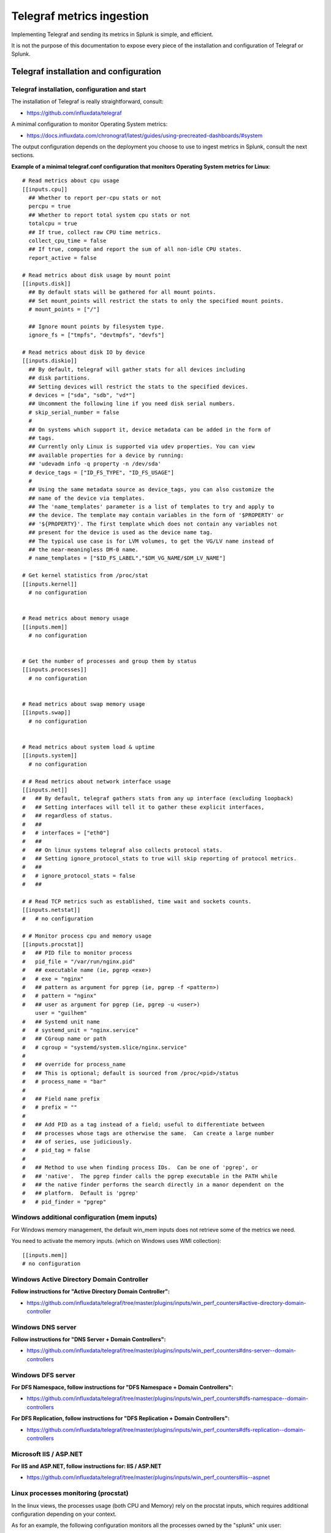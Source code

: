 Telegraf metrics ingestion
##########################

Implementing Telegraf and sending its metrics in Splunk is simple, and efficient.

It is not the purpose of this documentation to expose every piece of the installation and configuration of Telegraf or Splunk.

Telegraf installation and configuration
=======================================

Telegraf installation, configuration and start
----------------------------------------------

The installation of Telegraf is really straightforward, consult:

- https://github.com/influxdata/telegraf

A minimal configuration to monitor Operating System metrics:

- https://docs.influxdata.com/chronograf/latest/guides/using-precreated-dashboards/#system

The output configuration depends on the deployment you choose to use to ingest metrics in Splunk, consult the next sections.

**Example of a minimal telegraf.conf configuration that monitors Operating System metrics for Linux**::

    # Read metrics about cpu usage
    [[inputs.cpu]]
      ## Whether to report per-cpu stats or not
      percpu = true
      ## Whether to report total system cpu stats or not
      totalcpu = true
      ## If true, collect raw CPU time metrics.
      collect_cpu_time = false
      ## If true, compute and report the sum of all non-idle CPU states.
      report_active = false

    # Read metrics about disk usage by mount point
    [[inputs.disk]]
      ## By default stats will be gathered for all mount points.
      ## Set mount_points will restrict the stats to only the specified mount points.
      # mount_points = ["/"]

      ## Ignore mount points by filesystem type.
      ignore_fs = ["tmpfs", "devtmpfs", "devfs"]

    # Read metrics about disk IO by device
    [[inputs.diskio]]
      ## By default, telegraf will gather stats for all devices including
      ## disk partitions.
      ## Setting devices will restrict the stats to the specified devices.
      # devices = ["sda", "sdb", "vd*"]
      ## Uncomment the following line if you need disk serial numbers.
      # skip_serial_number = false
      #
      ## On systems which support it, device metadata can be added in the form of
      ## tags.
      ## Currently only Linux is supported via udev properties. You can view
      ## available properties for a device by running:
      ## 'udevadm info -q property -n /dev/sda'
      # device_tags = ["ID_FS_TYPE", "ID_FS_USAGE"]
      #
      ## Using the same metadata source as device_tags, you can also customize the
      ## name of the device via templates.
      ## The 'name_templates' parameter is a list of templates to try and apply to
      ## the device. The template may contain variables in the form of '$PROPERTY' or
      ## '${PROPERTY}'. The first template which does not contain any variables not
      ## present for the device is used as the device name tag.
      ## The typical use case is for LVM volumes, to get the VG/LV name instead of
      ## the near-meaningless DM-0 name.
      # name_templates = ["$ID_FS_LABEL","$DM_VG_NAME/$DM_LV_NAME"]

    # Get kernel statistics from /proc/stat
    [[inputs.kernel]]
      # no configuration


    # Read metrics about memory usage
    [[inputs.mem]]
      # no configuration


    # Get the number of processes and group them by status
    [[inputs.processes]]
      # no configuration


    # Read metrics about swap memory usage
    [[inputs.swap]]
      # no configuration


    # Read metrics about system load & uptime
    [[inputs.system]]
      # no configuration

    # # Read metrics about network interface usage
    [[inputs.net]]
    #   ## By default, telegraf gathers stats from any up interface (excluding loopback)
    #   ## Setting interfaces will tell it to gather these explicit interfaces,
    #   ## regardless of status.
    #   ##
    #   # interfaces = ["eth0"]
    #   ##
    #   ## On linux systems telegraf also collects protocol stats.
    #   ## Setting ignore_protocol_stats to true will skip reporting of protocol metrics.
    #   ##
    #   # ignore_protocol_stats = false
    #   ##

    # # Read TCP metrics such as established, time wait and sockets counts.
    [[inputs.netstat]]
    #   # no configuration

    # # Monitor process cpu and memory usage
    [[inputs.procstat]]
    #   ## PID file to monitor process
    #   pid_file = "/var/run/nginx.pid"
    #   ## executable name (ie, pgrep <exe>)
    #   # exe = "nginx"
    #   ## pattern as argument for pgrep (ie, pgrep -f <pattern>)
    #   # pattern = "nginx"
    #   ## user as argument for pgrep (ie, pgrep -u <user>)
        user = "guilhem"
    #   ## Systemd unit name
    #   # systemd_unit = "nginx.service"
    #   ## CGroup name or path
    #   # cgroup = "systemd/system.slice/nginx.service"
    #
    #   ## override for process_name
    #   ## This is optional; default is sourced from /proc/<pid>/status
    #   # process_name = "bar"
    #
    #   ## Field name prefix
    #   # prefix = ""
    #
    #   ## Add PID as a tag instead of a field; useful to differentiate between
    #   ## processes whose tags are otherwise the same.  Can create a large number
    #   ## of series, use judiciously.
    #   # pid_tag = false
    #
    #   ## Method to use when finding process IDs.  Can be one of 'pgrep', or
    #   ## 'native'.  The pgrep finder calls the pgrep executable in the PATH while
    #   ## the native finder performs the search directly in a manor dependent on the
    #   ## platform.  Default is 'pgrep'
    #   # pid_finder = "pgrep"



Windows additional configuration (mem inputs)
---------------------------------------------

For Windows memory management, the default win_mem inputs does not retrieve some of the metrics we need.

You need to activate the memory inputs. (which on Windows uses WMI collection)::

    [[inputs.mem]]
    # no configuration

Windows Active Directory Domain Controller
------------------------------------------

**Follow instructions for "Active Directory Domain Controller":**

- https://github.com/influxdata/telegraf/tree/master/plugins/inputs/win_perf_counters#active-directory-domain-controller

Windows DNS server
------------------

**Follow instructions for "DNS Server + Domain Controllers":**

- https://github.com/influxdata/telegraf/tree/master/plugins/inputs/win_perf_counters#dns-server--domain-controllers

Windows DFS server
------------------

**For DFS Namespace, follow instructions for "DFS Namespace + Domain Controllers":**

- https://github.com/influxdata/telegraf/tree/master/plugins/inputs/win_perf_counters#dfs-namespace--domain-controllers

**For DFS Replication, follow instructions for "DFS Replication + Domain Controllers":**

- https://github.com/influxdata/telegraf/tree/master/plugins/inputs/win_perf_counters#dfs-replication--domain-controllers

Microsoft IIS / ASP.NET
-----------------------

**For IIS and ASP.NET, follow instructions for: IIS / ASP.NET**

- https://github.com/influxdata/telegraf/tree/master/plugins/inputs/win_perf_counters#iis--aspnet

Linux processes monitoring (procstat)
-------------------------------------

In the linux views, the processes usage (both CPU and Memory) rely on the procstat inputs, which requires additional configuration depending on your context.

As for an example, the following configuration monitors all the processes owned by the "splunk" unix user::

    [[inputs.procstat]]
    #   ## PID file to monitor process
    #   pid_file = "/var/run/nginx.pid"
    #   ## executable name (ie, pgrep <exe>)
    #   # exe = "nginx"
    #   ## pattern as argument for pgrep (ie, pgrep -f <pattern>)
    #   # pattern = "nginx"
    #   ## user as argument for pgrep (ie, pgrep -u <user>)
        user = "splunk"

HTTP Events Collector (HEC)
===========================

**Splunk deployment with HEC (available with Telegraf starting version 1.8)**


*Telegraf agents --> HTTP over SSL --> Splunk HEC inputs*

With Telegraf starting version 1.8, you can send metrics directly from Telegraf to HTTP Events Collector using the
excellent serializer leveraging the http Telegraf output.

This is extremely simple, scalable and reliable.

*Example of an HEC input definition:*

**Splunk inputs.conf**::

    [http://Telegraf]
    disabled = 0
    index = telegraf
    indexes = telegraf
    token = c386d4c8-8b50-4178-be76-508dca2f19e2


**Telegraf configuration:**

The Telegraf configuration is really simple and relies on defining your ouput:

*Example*::

    [[outputs.http]]
       ## URL is the address to send metrics to
       url = "https://mysplunk.domain.com:8088/services/collector"
        ## Timeout for HTTP message
       # timeout = "5s"
        ## Optional TLS Config
       # tls_ca = "/etc/telegraf/ca.pem"
       # tls_cert = "/etc/telegraf/cert.pem"
       # tls_key = "/etc/telegraf/key.pem"
       ## Use TLS but skip chain & host verification
       insecure_skip_verify = true
        ## Data format to output.
       ## Each data format has it's own unique set of configuration options, read
       ## more about them here:
       ## https://github.com/influxdata/telegraf/blob/master/docs/DATA_FORMATS_OUTPUT.md
       data_format = "splunkmetric"
        ## Provides time, index, source overrides for the HEC
       splunkmetric_hec_routing = true
        ## Additional HTTP headers
        [outputs.http.headers]
       # Should be set manually to "application/json" for json data_format
          Content-Type = "application/json"
          Authorization = "Splunk c386d4c8-8b50-4178-be76-508dca2f19e2"
          X-Splunk-Request-Channel = "c386d4c8-8b50-4178-be76-508dca2f19e2"


Push this configuration to your Telegraf agents, et voila.

**Check data availability in Splunk**::

    | mcatalog values(_dims) as dimensions values(metric_name) as metric_name where index=telegraf metric_name=*


TCP / TCP-SSL Inputs
====================

**Splunk deployment with TCP inputs.**

**This deployment requires additional indexing time parsing configuration:**

- https://github.com/guilhemmarchand/TA-influxdata-telegraf

The deployment is very simple and can be described as:

*Telegraf agents --> TCP or TCP over SSL --> Splunk TCP inputs*

In addition and to provide resiliency, it is fairly simple to add a load balancer in front of Splunk, such that you service continues to ingest metrics depending on
Splunk components availability. (HAProxy, Nginx, F5, whatsoever...)

The data output format used by Telegraf agents is the "Graphite" format with tag support enable.
This is simple, beautiful, accurate and allows the management of any number of dimensions.

*Example of a tcp input definition:*

**Splunk inputs.conf**::

    [tcp://2003]
    connection_host = dns
    index = telegraf
    sourcetype = tcp:telegraf:graphite


**Telegraf configuration:**

The Telegraf configuration is really simple and relies on defining your ouput:

Example::

    [[outputs.graphite]]
      ## TCP endpoint for your graphite instance.
      ## If multiple endpoints are configured, the output will be load balanced.
      ## Only one of the endpoints will be written to with each iteration.
      servers = ["mysplunk.domain.com:2003"]
      ## Prefix metrics name
      prefix = ""
      ## Graphite output template
      ## see https://github.com/influxdata/telegraf/blob/master/docs/DATA_FORMATS_OUTPUT.md
      # template = "host.tags.measurement.field"

      ## Enable Graphite tags support
      graphite_tag_support = true

      ## timeout in seconds for the write connection to graphite
      timeout = 2

Push this configuration to your Telegraf agents, et voila.

**Check data availability in Splunk::**

    | mcatalog values(_dims) as dimensions values(metric_name) as metric_name where index=telegraf metric_name=*

SPLUNK file monitoring Ingestion
================================

**Splunk deployment with Splunk file monitoring.**

**This deployment requires additional indexing time parsing configuration:**

- https://github.com/guilhemmarchand/TA-influxdata-telegraf

Telegraf has a "file" output plugin that allows writing metrics to a local file on the file-system, don't say more that is much more than enough
to Splunk it.

**The Telegraf configuration is really simple and relies on defining your ouput:**

Example::

    [[outputs.file]]
      ## Files to write to, "stdout" is a specially handled file.
      files = ["/tmp/metrics.out"]

      ## Data format to output.
      ## Each data format has its own unique set of configuration options, read
      ## more about them here:
      ## https://github.com/influxdata/telegraf/blob/master/docs/DATA_FORMATS_OUTPUT.md
      data_format = "graphite"
      graphite_tag_support = true

Notes: this is a simplistic example, in real condition do not forget to manage the file rotation using a simple logrorate configuration for Linux, and relevant solution for other OS.

**Splunk file input configuration:**

I cannot say more, this is simple, very simple. Add the following configuration to any inputs.conf configuration file of your choice:

Example::

    [monitor::/tmp/metrics.out]
    disabled = false
    index = telegraf
    sourcetype = file:telegraf:graphite

Apply this simple input.conf, if you deploy thought the Splunk deployment server ensure splunkd is configured to restart in your serverclass configuration.

Et voila, Splunk ingests the metrics continously and metrics are forwarded to the indexing layer using your Splunk infrastructure, be on-premise, private or Splunk Cloud.


KAFKA Ingestion
===============

**Splunk deployment with Kafka.**

**This deployment requires additional indexing time parsing configuration:**

- https://github.com/guilhemmarchand/TA-influxdata-telegraf

If you are using Kafka, or consider using it, producing Telegraf metrics to Kafka makes a lot of sense.

First, Telegraf has a native output plugin that produces to a Kafka topic, Telegraf will send the metrics directly to one or more
Kafka brokers providing scaling and resiliency.

Then, Splunk becomes one consumer of the metrics using the scalable and resilient Kafka connect infrastructure and the Splunk Kafka connect sink connector.
By using Kafka as the mainstream for your metrics, you preserve the possibility of having multiple technologies consuming these data in addition with Splunk, while
implementing a massively scalable and resilient environment.

On the final step that streams data to Splunk, the Kafka sink connector for Splunk sends data to Splunk HEC, which makes it resilient, scalable and eligible to all
Splunk on-premise or Splunk Cloud platforms easily.

**The deployment with Kafka can be described the following way:**

*Telegraf agents --> Kafka brokers <-- Kafka connect running Splunk sink connector --> Splunk HTTP Event Collector (HEC)*

**Configuring Kafka connect:**

- The Kafka connect properties needs to use the "String" converter, the following example start Kafka connect with the relevant configuration:

*connect-distributed.properties*::

    # These are defaults. This file just demonstrates how to override some settings.
    bootstrap.servers=kafka-1:9092,kafka-2:9092,kafka-3:9092
    key.converter=org.apache.kafka.connect.storage.StringConverter
    value.converter=org.apache.kafka.connect.storage.StringConverter
    key.converter.schemas.enable=false
    value.converter.schemas.enable=false
    internal.key.converter=org.apache.kafka.connect.json.JsonConverter
    internal.value.converter=org.apache.kafka.connect.json.JsonConverter
    internal.key.converter.schemas.enable=false
    internal.value.converter.schemas.enable=false
    # Flush much faster (10s) than normal, which is useful for testing/debugging
    offset.flush.interval.ms=10000
    plugin.path=/etc/kafka-connect/jars
    group.id=kafka-connect-splunk-hec-sink
    config.storage.topic=__kafka-connect-splunk-task-configs
    config.storage.replication.factor=3
    offset.storage.topic=__kafka-connect-splunk-offsets
    offset.storage.replication.factor=3
    offset.storage.partitions=25
    status.storage.topic=__kafka-connect-splunk-statuses
    status.storage.replication.factor=3
    status.storage.partitions=5
    # These are provided to inform the user about the presence of the REST host and port configs
    # Hostname & Port for the REST API to listen on. If this is set, it will bind to the interface used to listen to requests.
    #rest.host.name=
    rest.port=8082
    # The Hostname & Port that will be given out to other workers to connect to i.e. URLs that are routable from other servers.
    # rest.advertised.host.name=kafka-connect-1

**Apply the following command against Kafka connect running the Splunk Kafka sink connector:** (https://splunkbase.splunk.com/app/3862)

- replace <ip address or host> by the IP address or the host name of the Kafla connect node, if you run the command locally, simply use localhost
- replace the port if required (default is 8082)
- replace the HEC token
- replace the HEC destination
- adapt any other configuration item up to your needs

**Achieve the following command**::

    curl localhost:8082/connectors -X POST -H "Content-Type: application/json" -d '{
    "name": "kafka-connect-telegraf",
    "config": {
    "connector.class": "com.splunk.kafka.connect.SplunkSinkConnector",
    "tasks.max": "3",
    "topics":"telegraf",
    "splunk.indexes": "telegraf",
    "splunk.sourcetypes": "kafka:telegraf:graphite",
    "splunk.hec.uri": "https://myhecinput.splunk.com:8088",
    "splunk.hec.token": "fd96ffb6-fb3e-43aa-9e8b-de911356443f",
    "splunk.hec.raw": "true",
    "splunk.hec.ack.enabled": "true",
    "splunk.hec.ack.poll.interval": "10",
    "splunk.hec.ack.poll.threads": "2",
    "splunk.hec.ssl.validate.certs": "false",
    "splunk.hec.http.keepalive": "true",
    "splunk.hec.max.http.connection.per.channel": "4",
    "splunk.hec.total.channels": "8",
    "splunk.hec.max.batch.size": "1000000",
    "splunk.hec.threads": "2",
    "splunk.hec.event.timeout": "300",
    "splunk.hec.socket.timeout": "120",
    "splunk.hec.track.data": "true"
    }
    }'

**telegraf output configuration:**

Configure your Telegraf agents to send data directly to the Kafka broker in graphite format with tag support::

    [[outputs.kafka]]
      ## URLs of kafka brokers
      brokers = ["kafka-1:19092","kafka-2:29092","kafka-3:39092"]
      ## Kafka topic for producer messages
      topic = "telegraf"
      data_format = "graphite"
      graphite_tag_support = true

Et voila. Congratulations, you have built a massively scalable, distributable, open and resilient metric collection infrastructure.

**Check data availability in Splunk**::

    | mcatalog values(_dims) as dimensions values(metric_name) as metric_name where index=telegraf metric_name=*
